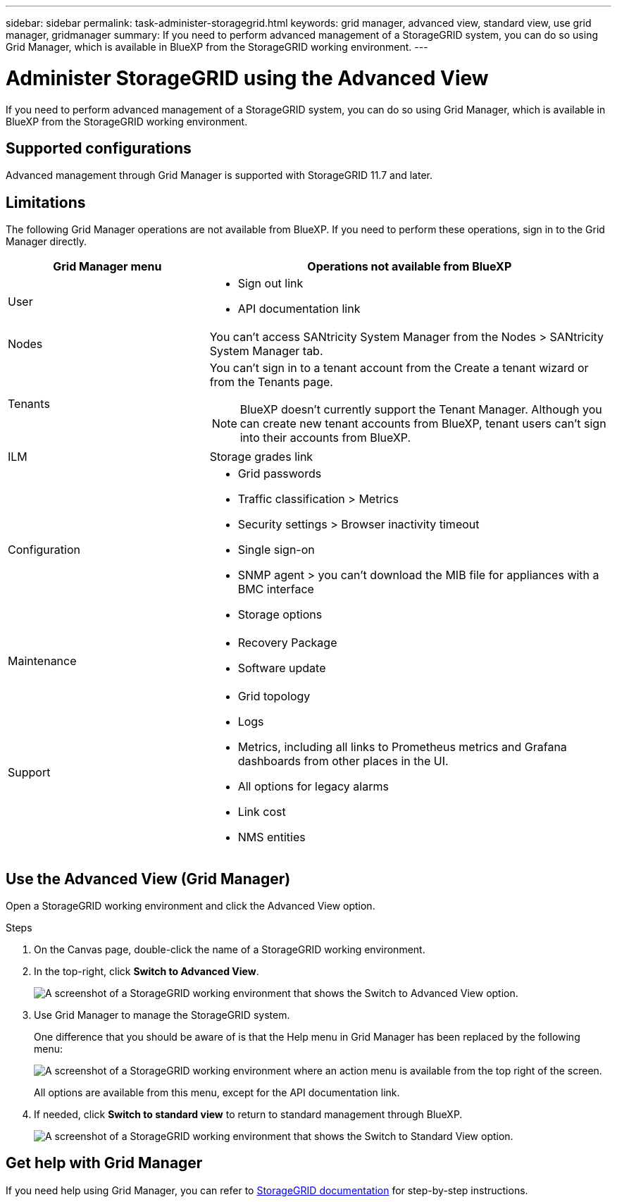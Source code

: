 ---
sidebar: sidebar
permalink: task-administer-storagegrid.html
keywords: grid manager, advanced view, standard view, use grid manager, gridmanager
summary: If you need to perform advanced management of a StorageGRID system, you can do so using Grid Manager, which is available in BlueXP from the StorageGRID working environment.
---

= Administer StorageGRID using the Advanced View
:hardbreaks:
:nofooter:
:icons: font
:linkattrs:
:imagesdir: ./media/

[.lead]
If you need to perform advanced management of a StorageGRID system, you can do so using Grid Manager, which is available in BlueXP from the StorageGRID working environment.

== Supported configurations

Advanced management through Grid Manager is supported with StorageGRID 11.7 and later.

== Limitations

The following Grid Manager operations are not available from BlueXP. If you need to perform these operations, sign in to the Grid Manager directly.

[cols="1a,2a" options=header] 
|===
| Grid Manager menu
| Operations not available from BlueXP

| User
| 
* Sign out link
* API documentation link

| Nodes
| You can't access SANtricity System Manager from the Nodes > SANtricity System Manager tab. 

| Tenants
| You can't sign in to a tenant account from the Create a tenant wizard or from the Tenants page.

NOTE: BlueXP doesn't currently support the Tenant Manager. Although you can create new tenant accounts from BlueXP, tenant users can't sign into their accounts from BlueXP.

| ILM
| Storage grades link

| Configuration
| 
* Grid passwords
* Traffic classification > Metrics
* Security settings > Browser inactivity timeout
* Single sign-on 
* SNMP agent > you can't download the MIB file for appliances with a BMC interface
* Storage options

| Maintenance

| 
* Recovery Package
* Software update

| Support

| 
* Grid topology
* Logs
* Metrics, including all links to Prometheus metrics and Grafana dashboards from other places in the UI.
* All options for legacy alarms
* Link cost
* NMS entities

|===

== Use the Advanced View (Grid Manager)

Open a StorageGRID working environment and click the Advanced View option.

.Steps

. On the Canvas page, double-click the name of a StorageGRID working environment.

. In the top-right, click *Switch to Advanced View*.
+
image:screenshot-advanced-view.png[A screenshot of a StorageGRID working environment that shows the Switch to Advanced View option.]

. Use Grid Manager to manage the StorageGRID system.
+
One difference that you should be aware of is that the Help menu in Grid Manager has been replaced by the following menu:
+
image:advanced-view-menu.png[A screenshot of a StorageGRID working environment where an action menu is available from the top right of the screen.]
+
All options are available from this menu, except for the API documentation link.

. If needed, click *Switch to standard view* to return to standard management through BlueXP.
+
image:screenshot-standard-view.png[A screenshot of a StorageGRID working environment that shows the Switch to Standard View option.]

== Get help with Grid Manager

If you need help using Grid Manager, you can refer to https://docs.netapp.com/us-en/storagegrid-117/admin/index.html[StorageGRID documentation^] for step-by-step instructions.